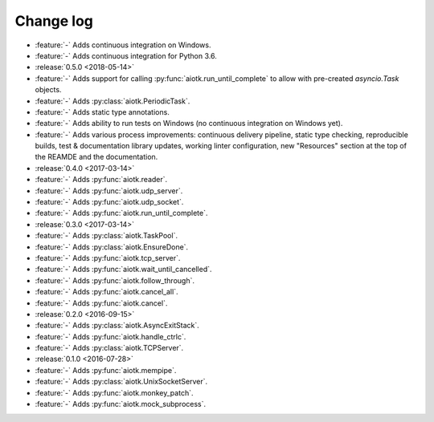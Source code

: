 .. -*- coding: utf-8 -*-

##############
  Change log
##############

* :feature:`-` Adds continuous integration on Windows.
* :feature:`-` Adds continuous integration for Python 3.6.

* :release:`0.5.0 <2018-05-14>`
* :feature:`-` Adds support for calling :py:func:`aiotk.run_until_complete` to
  allow with pre-created `asyncio.Task` objects.
* :feature:`-` Adds :py:class:`aiotk.PeriodicTask`.
* :feature:`-` Adds static type annotations.
* :feature:`-` Adds ability to run tests on Windows (no continuous integration
  on Windows yet).
* :feature:`-` Adds various process improvements: continuous delivery pipeline,
  static type checking, reproducible builds, test & documentation library
  updates, working linter configuration, new "Resources" section at the top of
  the REAMDE and the documentation.

* :release:`0.4.0 <2017-03-14>`
* :feature:`-` Adds :py:func:`aiotk.reader`.
* :feature:`-` Adds :py:func:`aiotk.udp_server`.
* :feature:`-` Adds :py:func:`aiotk.udp_socket`.
* :feature:`-` Adds :py:func:`aiotk.run_until_complete`.

* :release:`0.3.0 <2017-03-14>`
* :feature:`-` Adds :py:class:`aiotk.TaskPool`.
* :feature:`-` Adds :py:class:`aiotk.EnsureDone`.
* :feature:`-` Adds :py:func:`aiotk.tcp_server`.
* :feature:`-` Adds :py:func:`aiotk.wait_until_cancelled`.
* :feature:`-` Adds :py:func:`aiotk.follow_through`.
* :feature:`-` Adds :py:func:`aiotk.cancel_all`.
* :feature:`-` Adds :py:func:`aiotk.cancel`.

* :release:`0.2.0 <2016-09-15>`
* :feature:`-` Adds :py:class:`aiotk.AsyncExitStack`.
* :feature:`-` Adds :py:func:`aiotk.handle_ctrlc`.
* :feature:`-` Adds :py:class:`aiotk.TCPServer`.

* :release:`0.1.0 <2016-07-28>`
* :feature:`-` Adds :py:func:`aiotk.mempipe`.
* :feature:`-` Adds :py:class:`aiotk.UnixSocketServer`.
* :feature:`-` Adds :py:func:`aiotk.monkey_patch`.
* :feature:`-` Adds :py:func:`aiotk.mock_subprocess`.
